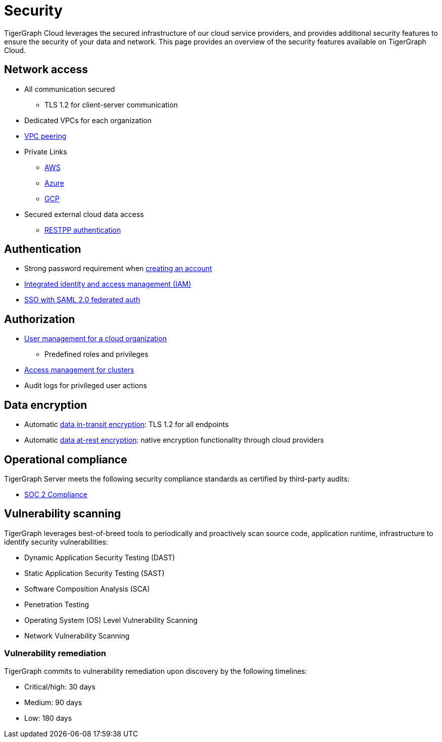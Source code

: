 = Security
:page-aliases: readme.adoc, README.adoc

TigerGraph Cloud leverages the secured infrastructure of our cloud service providers, and provides additional security features to ensure the security of your data and network.
This page provides an overview of the security features available on TigerGraph Cloud.


== Network access
* All communication secured
** TLS 1.2 for client-server communication
* Dedicated VPCs for each organization
* xref:vpc-peering:readme.adoc[VPC peering]
* Private Links
** xref:private-access:aws.adoc[AWS]
** xref:private-access:azure.adoc[Azure]
** xref:private-access:gcp.adoc[GCP]
* Secured external cloud
data access
** xref:access-solution:rest-requests.adoc[RESTPP authentication]

== Authentication
* Strong password requirement when xref:start:overview.adoc#_get_started_with_tigergraph_cloud[creating an account]
* xref:user-management.adoc[Integrated identity and access management (IAM)]
* xref:idp.adoc[SSO with SAML 2.0 federated auth]

== Authorization
* xref:user-management.adoc[User management for a cloud organization]
** Predefined roles and privileges
* xref:manage-org-users.adoc#_access_management[Access management for clusters]
* Audit logs for privileged user actions

== Data encryption
* Automatic xref:tigergraph-server:security:encrypting-connections.adoc[data in-transit encryption]: TLS 1.2 for all endpoints
* Automatic xref:tigergraph-server:security:encrypting-data-at-rest.adoc[data at-rest encryption]: native encryption functionality through cloud providers

== Operational compliance
TigerGraph Server meets the following security compliance standards as certified by third-party audits:

* https://www.tigergraph.com/soc-2/[SOC 2 Compliance]


== Vulnerability scanning
TigerGraph leverages best-of-breed tools to periodically and proactively scan source code, application runtime, infrastructure to identify security vulnerabilities:

* Dynamic Application Security Testing (DAST)
* Static Application Security Testing (SAST)
* Software Composition Analysis (SCA)
* Penetration Testing
* Operating System (OS) Level Vulnerability Scanning
* Network Vulnerability Scanning

=== Vulnerability remediation

TigerGraph commits to vulnerability remediation upon discovery by the following timelines:

* Critical/high: 30 days
* Medium: 90 days
* Low: 180 days